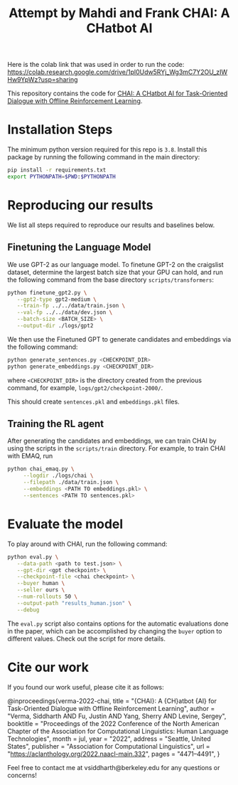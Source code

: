 #+TITLE: Attempt by Mahdi and Frank

Here is the colab link that was used in order to run the code: https://colab.research.google.com/drive/1pl0Udw5RYj_Wg3mC7Y2OU_zIWHw9YpWz?usp=sharing

#+TITLE: CHAI: A CHatbot AI
[[https://arxiv.org/abs/2204.08426][https://img.shields.io/badge/arXiv-2204.08426-red.svg]] [[https://opensource.org/licenses/MIT][https://img.shields.io/badge/License-MIT-yellow.svg]]

This repository contains the code for [[https://siddharthverma314.github.io/research/chai-acl-2022/][CHAI: A CHatbot AI for Task-Oriented Dialogue with Offline Reinforcement Learning]].

[[./chai.png]]

* Installation Steps
The minimum python version required for this repo is =3.8=. Install this package by running the following command in the main directory:

#+begin_src bash
  pip install -r requirements.txt
  export PYTHONPATH=$PWD:$PYTHONPATH
#+end_src

* Reproducing our results
We list all steps required to reproduce our results and baselines below.

** Finetuning the Language Model
We use GPT-2 as our language model. To finetune GPT-2 on the craigslist dataset, determine the largest batch size that your GPU can hold, and run the following command from the base directory =scripts/transformers=:

#+begin_src bash
  python finetune_gpt2.py \
	 --gpt2-type gpt2-medium \
	 --train-fp ../../data/train.json \
	 --val-fp ../../data/dev.json \
	 --batch-size <BATCH_SIZE> \
	 --output-dir ./logs/gpt2
#+end_src

We then use the Finetuned GPT to generate candidates and embeddings via the following command:

#+begin_src bash
  python generate_sentences.py <CHECKPOINT_DIR>
  python generate_embeddings.py <CHECKPOINT_DIR>
#+end_src

where =<CHECKPOINT_DIR>= is the directory created from the previous command, for example, =logs/gpt2/checkpoint-2000/=.

This should create =sentences.pkl= and =embeddings.pkl= files.

** Training the RL agent
After generating the candidates and embeddings, we can train CHAI by using the scripts in the =scripts/train= directory. For example, to train CHAI with EMAQ, run

#+begin_src bash
  python chai_emaq.py \
	   --logdir ./logs/chai \
	   --filepath ./data/train.json \
	   --embeddings <PATH TO embeddings.pkl> \
	   --sentences <PATH TO sentences.pkl>
#+end_src

* Evaluate the model
To play around with CHAI, run the following command:

#+begin_src bash
  python eval.py \
	 --data-path <path to test.json> \
	 --gpt-dir <gpt checkpoint> \
	 --checkpoint-file <chai checkpoint> \
	 --buyer human \
	 --seller ours \
	 --num-rollouts 50 \
	 --output-path "results_human.json" \
	 --debug
#+end_src

The =eval.py= script also contains options for the automatic evaluations done in the paper, which can be accomplished by changing the =buyer= option to different values. Check out the script for more details.

* Cite our work
If you found our work useful, please cite it as follows:

#+begin_src: bibtex
@inproceedings{verma-2022-chai,
    title = "{CHAI}: A {CH}atbot {AI} for Task-Oriented Dialogue with Offline Reinforcement Learning",
    author = "Verma, Siddharth AND Fu, Justin AND Yang, Sherry AND Levine, Sergey",
    booktitle = "Proceedings of the 2022 Conference of the North American Chapter of the Association for Computational Linguistics: Human Language Technologies",
    month = jul,
    year = "2022",
    address = "Seattle, United States",
    publisher = "Association for Computational Linguistics",
    url = "https://aclanthology.org/2022.naacl-main.332",
    pages = "4471--4491",
}
#+end_src

Feel free to contact me at vsiddharth@berkeley.edu for any questions or concerns!
